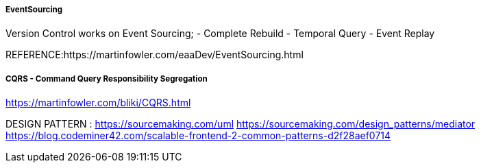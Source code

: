 

##### EventSourcing

Version Control works on Event Sourcing;
    - Complete Rebuild
    - Temporal Query
    - Event Replay

REFERENCE:https://martinfowler.com/eaaDev/EventSourcing.html



##### CQRS - Command Query Responsibility Segregation

https://martinfowler.com/bliki/CQRS.html



DESIGN PATTERN :
https://sourcemaking.com/uml
https://sourcemaking.com/design_patterns/mediator
https://blog.codeminer42.com/scalable-frontend-2-common-patterns-d2f28aef0714


